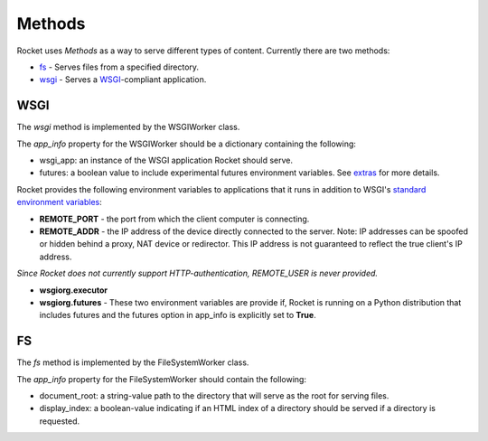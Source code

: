 
=======
Methods
=======

Rocket uses *Methods* as a way to serve different types of content.  Currently there are two methods:

* `fs`_ - Serves files from a specified directory.
* `wsgi`_ - Serves a `WSGI <http://www.python.org/dev/peps/pep-3333/>`_-compliant application.

.. _wsgiworker:

WSGI
====

The *wsgi* method is implemented by the WSGIWorker class.

.. _WSGIWorker_app_info:

The *app_info* property for the WSGIWorker should be a dictionary containing the following:

* wsgi_app: an instance of the WSGI application Rocket should serve.
* futures: a boolean value to include experimental futures environment variables.  See extras_ for more details.

.. _extras: extras.html

.. _WSGIWorker_environment_variables:

Rocket provides the following environment variables to applications that it runs in addition to WSGI's `standard environment variables <http://www.python.org/dev/peps/pep-3333/#environ-variables>`_:

* **REMOTE_PORT** - the port from which the client computer is connecting.

* **REMOTE_ADDR** - the IP address of the device directly connected to the server.  Note: IP addresses can be spoofed or hidden behind a proxy, NAT device or redirector.  This IP address is not guaranteed to reflect the true client's IP address.

*Since Rocket does not currently support HTTP-authentication, REMOTE_USER is never provided.*

* **wsgiorg.executor**
* **wsgiorg.futures** - These two environment variables are provide if, Rocket is running on a Python distribution that includes futures and the futures option in app_info is explicitly set to **True**.

.. _Worker: design.html#worker
.. _app_info: usage.html#app-info


FS
==

The *fs* method is implemented by the FileSystemWorker class.

The *app_info* property for the FileSystemWorker should contain the following:

* document_root: a string-value path to the directory that will serve as the root for serving files.
* display_index: a boolean-value indicating if an HTML index of a directory should be served if a directory is requested.
